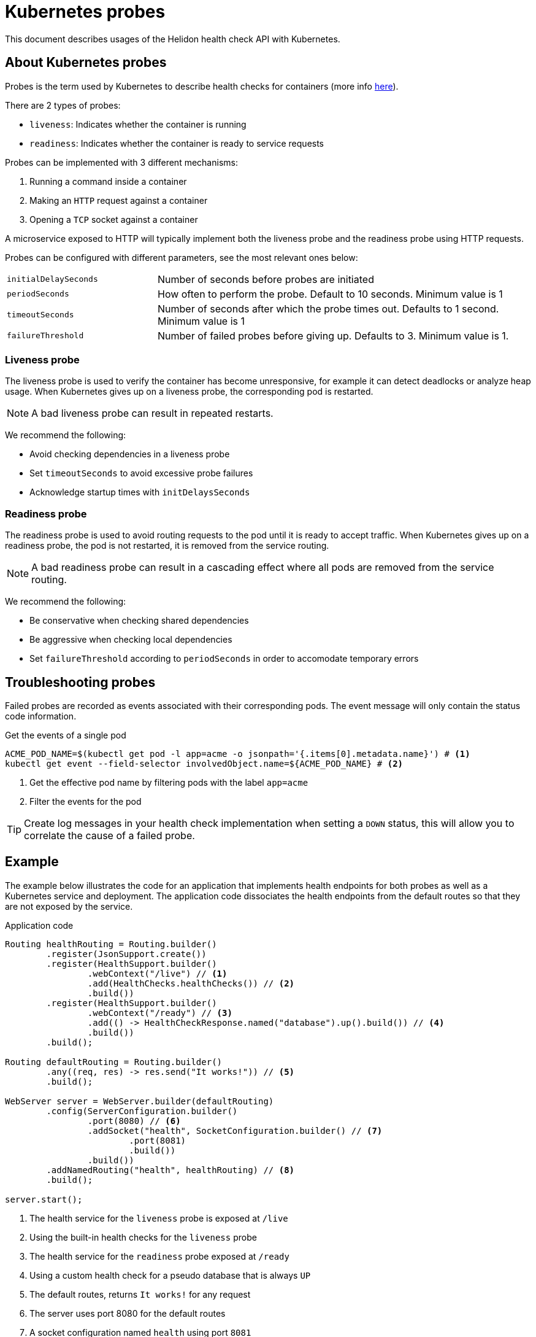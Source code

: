 ///////////////////////////////////////////////////////////////////////////////

    Copyright (c) 2019 Oracle and/or its affiliates. All rights reserved.

    Licensed under the Apache License, Version 2.0 (the "License");
    you may not use this file except in compliance with the License.
    You may obtain a copy of the License at

        http://www.apache.org/licenses/LICENSE-2.0

    Unless required by applicable law or agreed to in writing, software
    distributed under the License is distributed on an "AS IS" BASIS,
    WITHOUT WARRANTIES OR CONDITIONS OF ANY KIND, either express or implied.
    See the License for the specific language governing permissions and
    limitations under the License.

///////////////////////////////////////////////////////////////////////////////

= Kubernetes probes
:description: Kubernetes probes
:keywords: helidon, readiness, liveliness, probes, kubernetes
:kubernetes-probes-url: https://kubernetes.io/docs/tasks/configure-pod-container/configure-liveness-readiness-probes

This document describes usages of the Helidon health check API with Kubernetes.

== About Kubernetes probes

Probes is the term used by Kubernetes to describe health checks for containers
 (more info link:{kubernetes-probes-url}[here]).

There are 2 types of probes:

* `liveness`: Indicates whether the container is running
* `readiness`: Indicates whether the container is ready to service requests

Probes can be implemented with 3 different mechanisms:

. Running a command inside a container
. Making an `HTTP` request against a container
. Opening a `TCP` socket against a container

A microservice exposed to HTTP will typically implement both the liveness probe
 and the readiness probe using HTTP requests.

Probes can be configured with different parameters, see the most relevant
 ones below:

[cols="2,5",role="flex, sm7"]
|=======
| `initialDelaySeconds`
| Number of seconds before probes are initiated

| `periodSeconds`
| How often to perform the probe. Default to 10 seconds. Minimum value is 1

| `timeoutSeconds`
| Number of seconds after which the probe times out. Defaults to 1 second.
 Minimum value is 1

| `failureThreshold`
| Number of failed probes before giving up. Defaults to 3. Minimum value is 1.
|=======

=== Liveness probe

The liveness probe is used to verify the container has become unresponsive,
 for example it can detect deadlocks or analyze heap usage. When Kubernetes
 gives up on a liveness probe, the corresponding pod is restarted.

NOTE: A bad liveness probe can result in repeated restarts.

We recommend the following:

* Avoid checking dependencies in a liveness probe
* Set `timeoutSeconds` to avoid excessive probe failures
* Acknowledge startup times with `initDelaysSeconds`

=== Readiness probe

The readiness probe is used to avoid routing requests to the pod until it is
 ready to accept traffic. When Kubernetes gives up on a readiness probe, the
 pod is not restarted, it is removed from the service routing.

NOTE: A bad readiness probe can result in a cascading effect where all pods are
 removed from the service routing.

We recommend the following:

* Be conservative when checking shared dependencies
* Be aggressive when checking local dependencies
* Set `failureThreshold` according to `periodSeconds` in order to accomodate
 temporary errors

== Troubleshooting probes

Failed probes are recorded as events associated with their corresponding pods.
 The event message will only contain the status code information.

[source,bash]
.Get the events of a single pod
----
ACME_POD_NAME=$(kubectl get pod -l app=acme -o jsonpath='{.items[0].metadata.name}') # <1>
kubectl get event --field-selector involvedObject.name=${ACME_POD_NAME} # <2>
----
<1> Get the effective pod name by filtering pods with the label `app=acme`
<2> Filter the events for the pod

TIP: Create log messages in your health check implementation when setting a
 `DOWN` status, this will allow you to correlate the cause of a failed probe.

== Example

The example below illustrates the code for an application that implements
 health endpoints for both probes as well as a Kubernetes service and
 deployment.
The application code dissociates the health endpoints from the default routes
 so that they are not exposed by the service.

[source,java]
.Application code
----
Routing healthRouting = Routing.builder()
        .register(JsonSupport.create())
        .register(HealthSupport.builder()
                .webContext("/live") // <1>
                .add(HealthChecks.healthChecks()) // <2>
                .build())
        .register(HealthSupport.builder()
                .webContext("/ready") // <3>
                .add(() -> HealthCheckResponse.named("database").up().build()) // <4>
                .build())
        .build();

Routing defaultRouting = Routing.builder()
        .any((req, res) -> res.send("It works!")) // <5>
        .build();

WebServer server = WebServer.builder(defaultRouting)
        .config(ServerConfiguration.builder()
                .port(8080) // <6>
                .addSocket("health", SocketConfiguration.builder() // <7>
                        .port(8081)
                        .build())
                .build())
        .addNamedRouting("health", healthRouting) // <8>
        .build();

server.start();
----
<1> The health service for the `liveness` probe is exposed at `/live`
<2> Using the built-in health checks for the `liveness` probe
<3> The health service for the `readiness` probe exposed at `/ready`
<4> Using a custom health check for a pseudo database that is always `UP`
<5> The default routes, returns `It works!` for any request
<6> The server uses port 8080 for the default routes
<7> A socket configuration named `health` using port `8081`
<8> Route the health services exclusively on the `health` socket

[source,yaml]
.Kubernetes descriptor
----
kind: Service
apiVersion: v1
metadata:
  name: acme # <1>
  labels:
    app: acme
spec:
  type: NodePort
  selector:
    app: acme
  ports:
  - port: 8080
    targetPort: 8080
    name: http
---
kind: Deployment
apiVersion: extensions/v1beta1
metadata:
  name: acme # <2>
spec:
  replicas: 1
  template:
    metadata:
      name: acme
      labels:
        name: acme
    spec:
      containers:
      - name: acme
        image: acme
        imagePullPolicy: IfNotPresent
        ports:
        - containerPort: 8080
        livenessProbe:
          httpGet:
            path: /live # <3>
            port: 8081
          initialDelaySeconds: 3 # <4>
          periodSeconds: 10
          timeoutSeconds: 3
          failureThreshold: 3
        readinessProbe:
          httpGet:
            path: /ready # <5>
            port: 8081
          initialDelaySeconds: 10 # <6>
          periodSeconds: 30
          timeoutSeconds: 10
---
----
<1> A service of type `NodePort` that serves the default routes (port `8080`)
<2> A deployment with one replica of a pod
<3> The HTTP endpoint for the liveness probe
<4> The liveness probe configuration
<5> The HTTP endpoint for the readiness probe
<6> The readiness probe configuration
